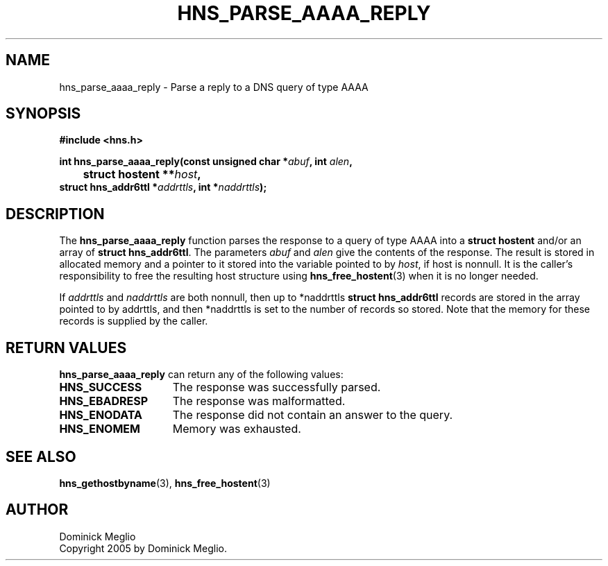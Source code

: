 .\"
.\" Copyright 2005 by Dominick Meglio.
.\"
.\" Permission to use, copy, modify, and distribute this
.\" software and its documentation for any purpose and without
.\" fee is hereby granted, provided that the above copyright
.\" notice appear in all copies and that both that copyright
.\" notice and this permission notice appear in supporting
.\" documentation, and that the name of M.I.T. not be used in
.\" advertising or publicity pertaining to distribution of the
.\" software without specific, written prior permission.
.\" M.I.T. makes no representations about the suitability of
.\" this software for any purpose.  It is provided "as is"
.\" without express or implied warranty.
.\"
.TH HNS_PARSE_AAAA_REPLY 3 "20 Nov 2009"
.SH NAME
hns_parse_aaaa_reply \- Parse a reply to a DNS query of type AAAA
.SH SYNOPSIS
.nf
.B #include <hns.h>
.PP
.B int hns_parse_aaaa_reply(const unsigned char *\fIabuf\fP, int \fIalen\fP,
.B 	struct hostent **\fIhost\fP,         
.B      struct hns_addr6ttl *\fIaddrttls\fP, int *\fInaddrttls\fP);
.fi
.SH DESCRIPTION
The
.B hns_parse_aaaa_reply
function parses the response to a query of type AAAA into a
.BR "struct hostent"
and/or an array of
.BR "struct hns_addr6ttl" . 
The parameters
.I abuf
and
.I alen
give the contents of the response.  The result is stored in allocated
memory and a pointer to it stored into the variable pointed to by
.IR host ,
if host is nonnull.
It is the caller's responsibility to free the resulting host structure
using
.BR hns_free_hostent (3)
when it is no longer needed.
.PP
If
.IR addrttls
and
.IR naddrttls
are both nonnull,
then up to *naddrttls
.BR "struct hns_addr6ttl"
records are stored in the array pointed to by addrttls,
and then *naddrttls is set to the number of records so stored.
Note that the memory for these records is supplied by the caller.
.SH RETURN VALUES
.B hns_parse_aaaa_reply
can return any of the following values:
.TP 15
.B HNS_SUCCESS
The response was successfully parsed.
.TP 15
.B HNS_EBADRESP
The response was malformatted.
.TP 15
.B HNS_ENODATA
The response did not contain an answer to the query.
.TP 15
.B HNS_ENOMEM
Memory was exhausted.
.SH SEE ALSO
.BR hns_gethostbyname (3),
.BR hns_free_hostent (3)
.SH AUTHOR
Dominick Meglio
.br
Copyright 2005 by Dominick Meglio.
